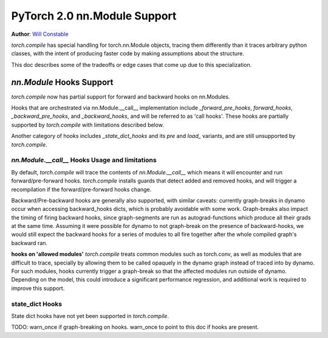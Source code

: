 PyTorch 2.0 nn.Module Support
=============================

**Author**: `Will Constable <https://github.com/wconstab>`_

`torch.compile` has special handling for torch.nn.Module objects, tracing them differently than it traces
arbitrary python classes, with the intent of producing faster code by making assumptions about the structure.

This doc describes some of the tradeoffs or edge cases that come up due to this specialization.

`nn.Module` Hooks Support
-------------------------
`torch.compile` now has partial support for forward and backward hooks on nn.Modules.

Hooks that are orchestrated via nn.Module.__call__ implementation include `_forward_pre_hooks`,
`forward_hooks`, `_backward_pre_hooks`, and `_backward_hooks`, and will be referred to as 'call hooks'.
These hooks are partially supported by `torch.compile` with limitations described below.

Another category of hooks includes `_state_dict_hooks` and its `pre` and `load_` variants, and are still
unsupported by `torch.compile`.

`nn.Module.__call__` Hooks Usage and limitations
~~~~~~~~~~~~~~~~~~~~~~~~~~~~~~~~~~~~~~~~~~~~~~~~
By default, `torch.compile` will trace the contents of `nn.Module.__call__` which means it will encounter
and run forward/pre-forward hooks. `torch.compile` installs guards that detect added and removed hooks,
and will trigger a recompilation if the forward/pre-forward hooks change.

Backward/Pre-backward hooks are generally also supported, with similar caveats: currently graph-breaks in dynamo
occur when accessing backward_hooks dicts, which is probably avoidable with some work.  Graph-breaks also impact the
timing of firing backward hooks, since graph-segments are run as autograd-functions which produce all their grads at
the same time.  Assuming it were possible for dynamo to not graph-break on the presence of backward-hooks, we would
still expect the backward hooks for a series of modules to all fire together after the whole compiled graph's backward
ran.

**hooks on 'allowed modules'**
`torch.compile` treats common modules such as torch.conv, as well as modules that are difficult to trace, specially
by allowing them to be called opaquely in the dynamo graph instead of traced into by dynamo.  For such modules, hooks
currently trigger a graph-break so that the affected modules run outside of dynamo.  Depending on the model, this could
introduce a significant performance regression, and additional work is required to improve this support.

state_dict Hooks
~~~~~~~~~~~~~~~~
State dict hooks have not yet been supported in `torch.compile`.


TODO: warn_once if graph-breaking on hooks.  warn_once to point to this doc if hooks are present.